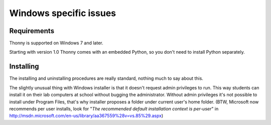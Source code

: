 Windows specific issues
==================================

Requirements
-------------
Thonny is supported on Windows 7 and later.

Starting with version 1.0 Thonny comes with an embedded Python, so you don't need to install Python separately.


Installing
-----------------
The installing and uninstalling procedures are really standard, nothing much to say about this.

The slightly unusual thing with Windows installer is that it doesn't request admin privileges to run. This way students can install it on their lab computers at school without bugging the administrator. Without admin privileges it's not possible to install under Program Files, that's why installer proposes a folder under current user's home folder. (BTW, Microsoft now recommends per user installs, look for "*The recommended default installation context is per-user*" in http://msdn.microsoft.com/en-us/library/aa367559%28v=vs.85%29.aspx)